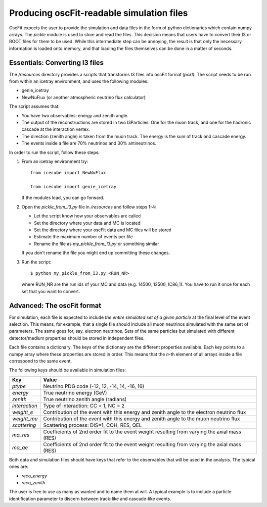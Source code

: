 .. _pickling:

===========================================
 Producing oscFit-readable simulation files
=========================================== 

OscFit expects the user to provide the simulation and data files in the form of python dictionaries which contain numpy arrays. The *pickle* module is used to store and read the files.  This decision means that users have to convert their I3 or ROOT files for them to be used. While this intermediate step can be annoying, the result is that only the necessary information is loaded onto memory, and that loading the files themselves can be done in a matter of seconds.


Essentials: Converting I3 files
===============================

.. todo:: Test that the file actually works

The */resources* directory provides a scripts that transforms I3 files into oscFit format *(pckl)*. The script needs to be run from within an icetray environment, and uses the following modules:

* genie_icetray

* NewNuFlux (or another atmospheric neutrino flux calculator)

The script assumes that:

* You have two observables: energy and zenith angle.

* The output of the reconstructions are stored in two I3Particles. One for the muon track, and one for the hadronic cascade at the interaction vertex.

* The direction (zenith angle) is taken from the muon track. The energy is the sum of track and cascade energy.

* The events inside a file are 70% neutrinos and 30% antineutrinos.

In order to run the script, follow these steps:

1. From an icetray environment try::

     from icecube import NewNuFlux

     from icecube import genie_icetray
     
   If the modules load, you can go forward.

2. Open the *pickle_from_I3.py* file in */resources* and follow steps 1-4:

   * Let the script know how your observables are called

   * Set the directory where your data and MC is located

   * Set the directory where your oscFit data and MC files will be stored

   * Estimate the maximum number of events per file

   * Rename the file as *my_pickle_from_I3.py* or something similar

   If you don't rename the file you might end up committing these changes.

3. Run the script::
     
     $ python my_pickle_from_I3.py <RUN_NR>

   where RUN_NR are the run ids of your MC and data (e.g. 14500, 12500, IC86_1). You have to run it once for each set that you want to convert.


Advanced: The oscFit format
===========================

For simulation, each file is expected to include *the entire simulated set of a given particle* at the final level of the event selection. This means, for example, that a single file should include all muon neutrinos simulated with the same set of parameters. The same goes for, say, electron neutrinos. Sets of the same particles but simulated with different detector/medium properties should be stored in independent files.

Each file contains a dictionary. The keys of the dictionary are the different properties available. Each key points to a numpy array where these properties are stored in order. This means that the *n*-th element of all arrays inside a file correspond to the same event.

The following keys should be available in simulation files:

========================= =============================================================================================================
Key                                                                                                                  Value
========================= =============================================================================================================	
*ptype*                   Neutrino PDG code (-12, 12, -14, 14, -16, 16)

*energy*                  True neutrino energy (GeV)

*zenith*                  True neutrino zenith angle (radians)

*interaction*             Type of interaction: CC = 1, NC = 2

*weight_e*                Contribution of the event with this energy and zenith angle to the electron neutrino flux

*weight_mu*               Contribution of the event with this energy and zenith angle to the muon neutrino flux

*scattering*              Scattering process: DIS=1, COH, RES, QEL

*ma_res*                  Coefficients of 2nd order fit to the event weight resulting from varying the axial mass (RES)

*ma_qe*                   Coefficients of 2nd order fit to the event weight resulting from varying the axial mass (RES)
========================= =============================================================================================================	



Both data and simulation files should have keys that refer to the observables that will be used in the analysis. The typical ones are:

* *reco_energy*

* *reco_zenith*

The user is free to use as many as wanted and to name them at will. A typical example is to include a particle identification parameter to discern between track-like and cascade-like events.
